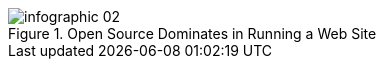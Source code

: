 :bookseries: radar

.Open Source Dominates in Running a Web Site
image::images/infographic_02.jpg[scalewidth="90%"]